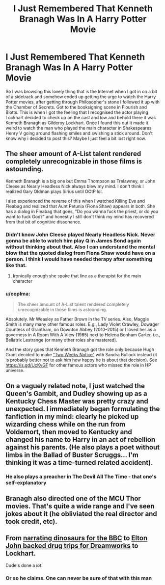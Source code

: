 #+TITLE: I Just Remembered That Kenneth Branagh Was In A Harry Potter Movie

* I Just Remembered That Kenneth Branagh Was In A Harry Potter Movie
:PROPERTIES:
:Author: LivingBiscuit
:Score: 3
:DateUnix: 1621898500.0
:DateShort: 2021-May-25
:FlairText: Discussion
:END:
So I was browsing this lovely thing that is the Internet when I got in on a bit of a sidetrack and somehow ended up getting the urge to watch the Harry Potter movies, after getting through Philosopher's stone I followed it up with the Chamber of Secrets. Got to the booksigning scene in Flourish and Blotts. This is when I got the feeling that I recognised the actor playing Lockhart decided to check up on the cast and low and behold there it was Kenneth Branagh as Gilderoy Lockhart. Once I found this out it made it weird to watch the man who played the main character in Shakespeares Henry V going around flashing smiles and swishing a stick around. Don't know why i decided to post this? Maybe I just feel a bit lost right now.


** The sheer amount of A-List talent rendered completely unrecognizable in those films is astounding.

Kenneth Branagh is a big one but Emma Thompson as Trelawney, or John Cleese as Nearly Headless Nick always blew my mind. I don't think I realized Gary Oldman plays Sirius until OOtP lol.

I also experienced the reverse of this when I watched Killing Eve and Fleabag and realized that Aunt Petunia (Fiona Shaw) appears in both. She has a dialog in Fleabag that goes, "Do you wanna fuck the priest, or do you want to fuck God?" and honestly I still don't think my mind has recovered from that bit of cognitive dissonance.
:PROPERTIES:
:Author: idxsemtexboom
:Score: 13
:DateUnix: 1621901330.0
:DateShort: 2021-May-25
:END:

*** Didn't know John Cleese played Nearly Headless Nick. Never gonna be able to watch him play Q in James Bond again without thinking about that. Also I can understand the mental blow that the quoted dialog from Fiona Shaw would have on a person. I think I would have needed therapy after something like that.
:PROPERTIES:
:Author: LivingBiscuit
:Score: 7
:DateUnix: 1621901997.0
:DateShort: 2021-May-25
:END:

**** Ironically enough she spoke that line as a therapist for the main character
:PROPERTIES:
:Author: idxsemtexboom
:Score: 5
:DateUnix: 1621905190.0
:DateShort: 2021-May-25
:END:


*** u/ceplma:
#+begin_quote
  The sheer amount of A-List talent rendered completely unrecognizable in those films is astounding.
#+end_quote

Absolutely. Mr Weasley as Father Brown in the TV series. Also, Maggie Smith is many many other famous roles. E.g., Lady Violet Crawley, Dowager Countess of Grantham, on Downton Abbey (2010--2015) or I loved her as a governess in A Room With A View (1985) next to Helena Bonham Carter, i.e., Bellatrix Lestrange (or many other roles she mastered).

And the story goes that Kenneth Branagh got the role only because Hugh Grant decided to make [[https://en.wikipedia.org/wiki/Two_Weeks_Notice][“Two Weeks Notice”]] with Sandra Bullock instead (it is probably better not to ask him how happy he is about that decision). See [[https://is.gd/UcKvGF]] for other famous actors who missed the role in HP universe.
:PROPERTIES:
:Author: ceplma
:Score: 1
:DateUnix: 1621920848.0
:DateShort: 2021-May-25
:END:


** On a vaguely related note, I just watched the Queen's Gambit, and Dudley showing up as a Kentucky Chess Master was pretty crazy and unexpected. I immediately began formulating the fanfiction in my mind: clearly he picked up wizarding chess while on the run from Voldemort, then moved to Kentucky and changed his name to Harry in an act of rebellion against his parents. (He also plays a poet without limbs in the Ballad of Buster Scruggs... I'm thinking it was a time-turned related accident).
:PROPERTIES:
:Author: Fit_Custard4195
:Score: 8
:DateUnix: 1621912881.0
:DateShort: 2021-May-25
:END:

*** He also plays a preacher in The Devil All The Time - that one's self-explanatory
:PROPERTIES:
:Author: idxsemtexboom
:Score: 2
:DateUnix: 1621932767.0
:DateShort: 2021-May-25
:END:


** Branagh also directed one of the MCU Thor movies. That's quite a wide range and I've seen jokes about it (he obliviated the real director and took credit, etc).
:PROPERTIES:
:Author: amethyst_lover
:Score: 6
:DateUnix: 1621920483.0
:DateShort: 2021-May-25
:END:


** From [[https://youtu.be/C0r5P-PzIPU][narrating dinosaurs for the BBC]] to [[https://youtu.be/FSXijk37oNs][Elton John backed drug trips for Dreamworks]] to Lockhart.

Dude's done a /lot/.
:PROPERTIES:
:Author: Juliett_Alpha
:Score: 2
:DateUnix: 1621946921.0
:DateShort: 2021-May-25
:END:

*** Or so he claims. One can never be sure of that with this man
:PROPERTIES:
:Author: LivingBiscuit
:Score: 3
:DateUnix: 1621947676.0
:DateShort: 2021-May-25
:END:
